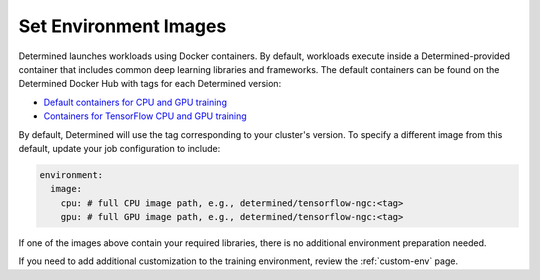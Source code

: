 .. _set-environment-images:

########################
 Set Environment Images
########################

Determined launches workloads using Docker containers. By default, workloads execute inside a
Determined-provided container that includes common deep learning libraries and frameworks. The
default containers can be found on the Determined Docker Hub with tags for each Determined version:

-  `Default containers for CPU and GPU training
   <https://hub.docker.com/r/determinedai/pytorch-ngc>`__
-  `Containers for TensorFlow CPU and GPU training
   <https://hub.docker.com/r/determinedai/tensorflow-ngc>`__

By default, Determined will use the tag corresponding to your cluster's version. To specify a
different image from this default, update your job configuration to include:

.. code:: bash

   environment:
     image:
       cpu: # full CPU image path, e.g., determined/tensorflow-ngc:<tag>
       gpu: # full GPU image path, e.g., determined/tensorflow-ngc:<tag>

If one of the images above contain your required libraries, there is no additional environment
preparation needed.

If you need to add additional customization to the training environment, review the
:ref:`custom-env` page.
